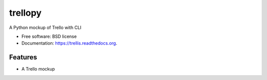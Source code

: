 ===============================
trellopy
===============================


A Python mockup of Trello with CLI

* Free software: BSD license
* Documentation: https://trellis.readthedocs.org.

Features
--------

* A Trello mockup 
